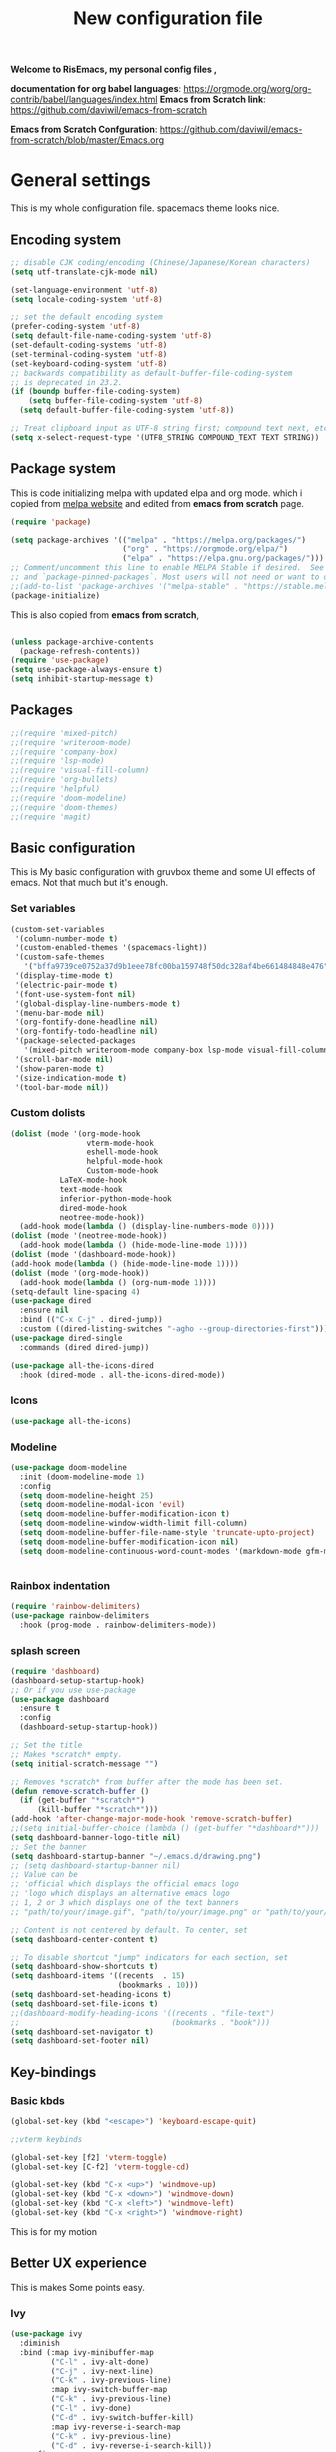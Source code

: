 ﻿#+title: New configuration file
#+PROPERTY: header-args:emacs-lisp :tangle /home/vijay/.emacs :mkdirp yes
#+STARTUP: hideblocks

*Welcome to RisEmacs, my personal config files ,*

*documentation for org babel languages*: [[https://orgmode.org/worg/org-contrib/babel/languages/index.html]]
*Emacs from Scratch link*:
[[https://github.com/daviwil/emacs-from-scratch]]

*Emacs from Scratch Confguration*:
[[https://github.com/daviwil/emacs-from-scratch/blob/master/Emacs.org]] 


* General settings 

This is my whole configuration file. spacemacs theme looks nice.
** Encoding system

#+begin_src emacs-lisp
;; disable CJK coding/encoding (Chinese/Japanese/Korean characters)
(setq utf-translate-cjk-mode nil)

(set-language-environment 'utf-8)
(setq locale-coding-system 'utf-8)

;; set the default encoding system
(prefer-coding-system 'utf-8)
(setq default-file-name-coding-system 'utf-8)
(set-default-coding-systems 'utf-8)
(set-terminal-coding-system 'utf-8)
(set-keyboard-coding-system 'utf-8)
;; backwards compatibility as default-buffer-file-coding-system
;; is deprecated in 23.2.
(if (boundp buffer-file-coding-system)
    (setq buffer-file-coding-system 'utf-8)
  (setq default-buffer-file-coding-system 'utf-8))

;; Treat clipboard input as UTF-8 string first; compound text next, etc.
(setq x-select-request-type '(UTF8_STRING COMPOUND_TEXT TEXT STRING))
#+end_src

** Package system

This is code initializing melpa with updated elpa and org mode. which i copied from [[https://melpa.org/#/getting-started][melpa website]] and edited from *emacs from scratch* page.


#+begin_src emacs-lisp
(require 'package)

(setq package-archives '(("melpa" . "https://melpa.org/packages/")
                         ("org" . "https://orgmode.org/elpa/")
                         ("elpa" . "https://elpa.gnu.org/packages/")))
;; Comment/uncomment this line to enable MELPA Stable if desired.  See `package-archive-priorities`
;; and `package-pinned-packages`. Most users will not need or want to do this.
;;(add-to-list 'package-archives '("melpa-stable" . "https://stable.melpa.org/packages/") t)
(package-initialize)
#+end_src

This is also copied from *emacs from scratch*,

#+begin_src emacs-lisp

(unless package-archive-contents
  (package-refresh-contents))
(require 'use-package)
(setq use-package-always-ensure t)
(setq inhibit-startup-message t)

#+end_src

** Packages

#+begin_src emacs-lisp
;;(require 'mixed-pitch)
;;(require 'writeroom-mode)
;;(require 'company-box)
;;(require 'lsp-mode)
;;(require 'visual-fill-column)
;;(require 'org-bullets)
;;(require 'helpful)
;;(require 'doom-modeline)
;;(require 'doom-themes)
;;(require 'magit)
#+end_src
** Basic configuration

This is My basic configuration with gruvbox theme and some UI effects of emacs. Not that much but it's  enough.

*** Set variables

#+begin_src emacs-lisp
(custom-set-variables
 '(column-number-mode t)
 '(custom-enabled-themes '(spacemacs-light))
 '(custom-safe-themes
   '("bffa9739ce0752a37d9b1eee78fc00ba159748f50dc328af4be661484848e476" "a0be7a38e2de974d1598cf247f607d5c1841dbcef1ccd97cded8bea95a7c7639" "846b3dc12d774794861d81d7d2dcdb9645f82423565bfb4dad01204fa322dbd5" "fa2b58bb98b62c3b8cf3b6f02f058ef7827a8e497125de0254f56e373abee088" "e8df30cd7fb42e56a4efc585540a2e63b0c6eeb9f4dc053373e05d774332fc13" "f91395598d4cb3e2ae6a2db8527ceb83fed79dbaf007f435de3e91e5bda485fb" "246a9596178bb806c5f41e5b571546bb6e0f4bd41a9da0df5dfbca7ec6e2250c" "7eea50883f10e5c6ad6f81e153c640b3a288cd8dc1d26e4696f7d40f754cc703" default))
 '(display-time-mode t)
 '(electric-pair-mode t)
 '(font-use-system-font nil)
 '(global-display-line-numbers-mode t)
 '(menu-bar-mode nil)
 '(org-fontify-done-headline nil)
 '(org-fontify-todo-headline nil)
 '(package-selected-packages
   '(mixed-pitch writeroom-mode company-box lsp-mode visual-fill-column org-bullets helpful doom-modeline doom-themes magit))
 '(scroll-bar-mode nil)
 '(show-paren-mode t)
 '(size-indication-mode t)
 '(tool-bar-mode nil))
#+end_src
*** Custom dolists

#+begin_src emacs-lisp
  (dolist (mode '(org-mode-hook
                   vterm-mode-hook
                   eshell-mode-hook
                   helpful-mode-hook
                   Custom-mode-hook
             LaTeX-mode-hook
             text-mode-hook
             inferior-python-mode-hook
             dired-mode-hook
             neotree-mode-hook))
    (add-hook mode(lambda () (display-line-numbers-mode 0))))
  (dolist (mode '(neotree-mode-hook))
    (add-hook mode(lambda () (hide-mode-line-mode 1))))
  (dolist (mode '(dashboard-mode-hook))
  (add-hook mode(lambda () (hide-mode-line-mode 1))))
  (dolist (mode '(org-mode-hook))
    (add-hook mode(lambda () (org-num-mode 1))))
  (setq-default line-spacing 4)
  (use-package dired
    :ensure nil
    :bind (("C-x C-j" . dired-jump))
    :custom ((dired-listing-switches "-agho --group-directories-first")))
  (use-package dired-single
    :commands (dired dired-jump))

  (use-package all-the-icons-dired
    :hook (dired-mode . all-the-icons-dired-mode))

#+end_src

*** Icons
#+begin_src emacs-lisp
(use-package all-the-icons)
#+end_src

*** Modeline

#+begin_src emacs-lisp
(use-package doom-modeline
  :init (doom-modeline-mode 1)
  :config
  (setq doom-modeline-height 25)
  (setq doom-modeline-modal-icon 'evil)
  (setq doom-modeline-buffer-modification-icon t)
  (setq doom-modeline-window-width-limit fill-column)
  (setq doom-modeline-buffer-file-name-style 'truncate-upto-project)
  (setq doom-modeline-buffer-modification-icon nil)
  (setq doom-modeline-continuous-word-count-modes '(markdown-mode gfm-mode org-mode)))


#+end_src

*** Rainbox indentation

#+begin_src emacs-lisp
(require 'rainbow-delimiters)
(use-package rainbow-delimiters
  :hook (prog-mode . rainbow-delimiters-mode))
#+end_src

*** splash screen
#+begin_src emacs-lisp
(require 'dashboard)
(dashboard-setup-startup-hook)
;; Or if you use use-package
(use-package dashboard
  :ensure t
  :config
  (dashboard-setup-startup-hook))

#+end_src

#+begin_src emacs-lisp
;; Set the title
;; Makes *scratch* empty.
(setq initial-scratch-message "")

;; Removes *scratch* from buffer after the mode has been set.
(defun remove-scratch-buffer ()
  (if (get-buffer "*scratch*")
      (kill-buffer "*scratch*")))
(add-hook 'after-change-major-mode-hook 'remove-scratch-buffer)
;;(setq initial-buffer-choice (lambda () (get-buffer "*dashboard*")))
(setq dashboard-banner-logo-title nil)
;; Set the banner
(setq dashboard-startup-banner "~/.emacs.d/drawing.png")
;; (setq dashboard-startup-banner nil)
;; Value can be
;; 'official which displays the official emacs logo
;; 'logo which displays an alternative emacs logo
;; 1, 2 or 3 which displays one of the text banners
;; "path/to/your/image.gif", "path/to/your/image.png" or "path/to/your/text.txt" which displays whatever gif/image/text you would prefer

;; Content is not centered by default. To center, set
(setq dashboard-center-content t)

;; To disable shortcut "jump" indicators for each section, set
(setq dashboard-show-shortcuts t)
(setq dashboard-items '((recents  . 15)
                        (bookmarks . 10)))
(setq dashboard-set-heading-icons t)
(setq dashboard-set-file-icons t)
;;(dashboard-modify-heading-icons '((recents . "file-text")
;;                                  (bookmarks . "book")))
(setq dashboard-set-navigator t)
(setq dashboard-set-footer nil)

#+end_src
** Key-bindings 
*** Basic kbds

#+begin_src emacs-lisp
(global-set-key (kbd "<escape>") 'keyboard-escape-quit)
#+end_src

#+begin_src emacs-lisp
  ;;vterm keybinds

  (global-set-key [f2] 'vterm-toggle)
  (global-set-key [C-f2] 'vterm-toggle-cd)

  (global-set-key (kbd "C-x <up>") 'windmove-up)
  (global-set-key (kbd "C-x <down>") 'windmove-down)
  (global-set-key (kbd "C-x <left>") 'windmove-left)
  (global-set-key (kbd "C-x <right>") 'windmove-right)
#+end_src


This is for my motion

** Better UX experience

This is makes Some points easy.

*** Ivy

#+begin_src emacs-lisp
(use-package ivy
  :diminish
  :bind (:map ivy-minibuffer-map
         ("C-l" . ivy-alt-done)
         ("C-j" . ivy-next-line)
         ("C-k" . ivy-previous-line)
         :map ivy-switch-buffer-map
         ("C-k" . ivy-previous-line)
         ("C-l" . ivy-done)
         ("C-d" . ivy-switch-buffer-kill)
         :map ivy-reverse-i-search-map
         ("C-k" . ivy-previous-line)
         ("C-d" . ivy-reverse-i-search-kill))
  :config
  (ivy-mode 1))
(ivy-explorer-mode 1)
#+end_src

**** Prescient in Ivy for shorting recomndation for better ux
This functionality is from =Prescient.el=,
#+begin_src emacs-lisp
 (use-package ivy-prescient
    :after counsel
    :config
    (ivy-prescient-mode 1))
#+end_src



*** Which-key

#+begin_src emacs-lisp
(use-package which-key
  :defer 0
  :diminish which-key-mode
  :config
  (which-key-mode)
  (setq which-key-idle-delay 1))
#+end_src

*** Counsel

#+begin_src emacs-lisp
(use-package counsel
  :bind (("C-M-j" . 'counsel-switch-buffer)
         :map minibuffer-local-map
         ("C-r" . 'counsel-minibuffer-history))
  :config
  (counsel-mode 1))
#+end_src

*** Ivy-rich

#+begin_src emacs-lisp
(use-package ivy-rich
  :init
  (ivy-rich-mode 1))

#+end_src

*** Helpful

#+begin_src emacs-lisp
(use-package helpful
  :commands (helpful-callable helpful-variable helpful-command helpful-key)
  :custom
  (counsel-describe-function-function #'helpful-callable)
  (counsel-describe-variable-function #'helpful-variable)
  :bind
  ([remap describe-function] . counsel-describe-function)
  ([remap describe-command] . helpful-command)
  ([remap describe-variable] . counsel-describe-variable)
  ([remap describe-key] . helpful-key))

#+end_src

** Structural Templates

This is structural for creating source blocks in org mode, this list will give idea... 

- py -- src python 
- el -- src emacs-lisp 
- sh -- src shell
- a -- export ascii 
- c -- center
- C -- comment) 
- e -- example 
- E -- export 
- h -- export html
- l -- export latex 
- q -- quote
- s -- src
- v -- verse


 #+begin_src emacs-lisp
      (with-eval-after-load 'org
        ;; This is needed as of Org 9.2
        (require 'org-tempo)

        (add-to-list 'org-structure-template-alist '("sh" . "src shell"))
        (add-to-list 'org-structure-template-alist '("el" . "src emacs-lisp"))
        (add-to-list 'org-structure-template-alist '("py" . "src python"))
        (add-to-list 'org-structure-template-alist '("yaml" . "src yaml"))
        (add-to-list 'org-structure-template-alist '("cpp" . "src c++")))
#+end_src

#+RESULTS:


** Terminal

*** Term-mode

*vterm github page*:
[[https://github.com/akermu/emacs-libvterm]]

*Eshell Official page*:
[[https://www.gnu.org/software/emacs/manual/html_mono/eshell.html]]

I'm using vterm but i just congiguring Eshell

#+begin_src emacs-lisp
(defun efs/configure-eshell ()
  ;; Save command history when commands are entered
  (add-hook 'eshell-pre-command-hook 'eshell-save-some-history)

  ;; Truncate buffer for performance
  (add-to-list 'eshell-output-filter-functions 'eshell-truncate-buffer)
  (setq eshell-history-size         10000
        eshell-buffer-maximum-lines 10000
        eshell-hist-ignoredups t
        eshell-scroll-to-bottom-on-input t))

(use-package eshell-git-prompt
  :after eshell)

(use-package eshell
  :hook (eshell-first-time-mode . efs/configure-eshell)
  :config

  (with-eval-after-load 'esh-opt
    (setq eshell-destroy-buffer-when-process-dies t)
    (setq eshell-visual-commands '("htop" "zsh" "vim")))

  (eshell-git-prompt-use-theme 'robbyrussell))
#+end_src

#+begin_src emacs-lisp
(use-package vterm
    :ensure t)
#+end_src

* Org-mode

Emacs Org mode is super Powerful and super customizable. this is small customization of emacs org mode.

*Org Mode Links* : [[https://orgmode.org/][Homepage]], [[https://orgmode.org/manual/][Manual]] 

*** Basic customization for Org mode

#+begin_src emacs-lisp
  (use-package org
    :config
    (setq org-ellipsis " "
          org-hide-emphasis-markers t))
  ;; (setq-default line-spacing 0)
  (provide 'emacs-orgmode-config)
  (setq org-log-done nil)
  (setq backup-directory-alist `(("." . "~/.saves")))
  ;; (setq make-backup-files nil)
  (setq org-startup-truncated t)
  (setq org-html-coding-system 'utf-8-unix)
  (eval-after-load "org"
    '(require 'ox-gfm nil t))
  (setq org-html-table-default-attributes
        '(:border "0" :cellspacing "0" :cellpadding "6" :rules "none" :frame "none"))

#+end_src

*Org bullet lists for configure different level of headings. Also, i set list icon to dot in second block*

#+begin_src emacs-lisp
  (use-package org-bullets
    :after org
    :hook (org-mode . org-bullets-mode))
  (setq org-bullets-bullet-list '("  "))
  (setq org-indent-indentation-per-level 1)
  (setq org-adapt-indentation nil)
  (font-lock-add-keywords 'org-mode
                            '(("^ *\\([-]\\) "
                               (0 (prog1 () (compose-region (match-beginning 1) (match-end 1) ""))))))

#+end_src
  :custom
  (org-bullets-bullet-list '(" "" "" "" "" "" "" "))
*** Heading sizes

#+begin_src emacs-lisp
(dolist (face '((org-level-1 . 1.3)
                (org-level-2 . 1.2)
                (org-level-3 . 1.1)
                (org-level-4 . 1.1)
                (org-level-5 . 1.1)
                (org-level-6 . 1.0)
                (org-level-7 . 1.0)
                (org-level-8 . 1.0)))
  (set-face-attribute (car face) nil :weight 'bold :height (cdr face)))


#+end_src

*** Margin setting for Org mode


#+begin_src emacs-lisp
        (defun efs/org-mode-visual-fill ()
          (setq visual-fill-column-width 100
                visual-fill-column-center-text t)
          (visual-fill-column-mode 1)
          (visual-line-mode 1)
          (variable-pitch-mode 1)
          ;;(writeroom-mode 1)
          ;;(electric-pair-mode 0)
          (org-indent-mode 1)
          (hide-mode-line-mode 1))

        (use-package visual-fill-column
          :hook '((org-mode . efs/org-mode-visual-fill))
          :hook '((text-mode . efs/org-mode-visual-fill)))
        (global-set-key (kbd "<escape>") 'keyboard-escape-quit)

#+end_src

*** Font setting for Org mode

#+begin_src emacs-lisp
   (use-package mixed-pitch
     :hook
     ;; If you want it in all text modes:
     (text-mode . mixed-pitch-mode)
     :config
     (set-face-attribute 'default nil :font "JetBrains Mono NL" :height 110)
     (set-face-attribute 'fixed-pitch nil :font "JetBrains Mono NL" :height 100)
     (set-face-attribute 'variable-pitch nil :font "Times New Roman:style=Regular" :height 150))
  (custom-theme-set-faces
     'user
     '(org-block ((t (:inherit fixed-pitch))))
     '(org-code ((t (:inherit (shadow fixed-pitch)))))
     '(org-document-title ((t (:family "ETBembo" :height 140 :weight bold :foreground "grey"))))
     '(org-tag ((t (:family "ETBembo" :height 140 :weight thin :foreground "#D35858"))))
     '(org-special-keyword ((t (:inherit (variable-pitch) :foreground "#58D384"))))
     '(org-document-info ((t (:inherit (variable-pitch) :family "ETBembo" :height 100 :weight thin :foreground "grey"))))
     '(org-document-info-keyword ((t (:family "ETBembo" :height 100 :weight thin :foreground "grey"))))
     '(org-property-value ((t (:family "ETBembo" :height 100 :weight thin :foreground "grey"))))
     '(org-meta-line ((t (:family "ETBembo" :height 100 :weight thin :foreground "grey"))))
   ;;  '(org-document-info ((t (:foreground "grey"))))
   ;;  '(org-document-info-keyword ((t (:inherit (fixed-pitch)))))
   ;;  '(org-indent ((t (:inherit (org-hide fixed-pitch)))))
     '(org-link ((t (:foreground "royal blue" :underline t)))))
   ;;    '(org-meta-line ((t (:inherit (font-lock-comment-face fixed-pitch)))))
   ;;    '(org-property-value ((t (:inherit fixed-pitch))) t)
   ;;    '(org-special-keyword ((t (:inherit (font-lock-comment-face fixed-pitch)))))
   ;;    '(org-table ((t (:inherit fixed-pitch :foreground "#83a598"))))
   ;;    '(org-tag ((t (:inherit (shadow fixed-pitch) :weight bold :height 1))))
   ;;    '(org-verbatim ((t (:inherit (shadow fixed-pitch))))))
   ;; ;; (custom-theme-set-faces
   ;;    'user
   ;;    '(variable-pitch ((t (:family "ETBembo" :height 180 :weight thin))))
   ;;    '(fixed-pitch ((t ( :family "Fira Code Retina" :height 160)))))

#+end_src

*** Emacs-Org-Babel language support

This is give way to use language in emacs org mode for execution.

 #+begin_src emacs-lisp

 #+end_src

*** Tangle automation
This block help me to tangle automatically everytime i save this file.d

 #+begin_src emacs-lisp
(defun efs/org-babel-tangle-config ()
  (when (string-equal (buffer-file-name)
                      (expand-file-name "/home/vijay/myfiles/emacs.org"))
    ;; Dynamic scoping to the rescue
    (let ((org-confirm-babel-evaluate nil))
      (org-babel-tangle))))

(add-hook 'org-mode-hook (lambda () (add-hook 'after-save-hook #'efs/org-babel-tangle-config)))

 #+end_src

 #+RESULTS:


*** LaTeX Preview inside org

Well, First you need *dvipng*  from package manager and also, *texlive-extra*. This will help to produce Latex png files.

Techniqly, i can use imagemagick and i always have that but i think that's too big for such task.

#+begin_src emacs-lisp
(setq org-latex-create-formula-image-program 'dvipng)
(plist-put org-format-latex-options :scale 2)
#+end_src
*** Bullets-setting
This all functionality copy pasted from this site > [[https://thibautbenjamin.github.io/emacs/org-icons]]
I will make bullets iconful,

**** org-superstar

#+begin_src emacs-lisp
;;here i will setting org-superstar





#+end_src

**** Removing todo keywords
#+begin_src emacs-lisp
;;(defun tb/org-mode-setup ()
    ;; (org-indent-mode)
;;    (setq prettify-symbols-unprettify-at-point 'right-edge)
;;    (push '("[ ]" .  "☐") prettify-symbols-alist)
;;    (push '("[X]" . "☑") prettify-symbols-alist)
;;    (push '("[-]" . "❍") prettify-symbols-alist)
;;    (push '("TODO" . "") prettify-symbols-alist)
;;    (push '("DONE" . "") prettify-symbols-alist)
;;    (push '("BRANCH" . "") prettify-symbols-alist)
;;    (push '("MR" . "") prettify-symbols-alist)
;;    (push '("MERGED" . "") prettify-symbols-alist)
;;    (push '("FORK" . "") prettify-symbols-alist)
;;    (push '("ISSUE" . "") prettify-symbols-alist)
;;    (push '("GITHUB" . "") prettify-symbols-alist)
;;    (push '("WRITING" . "") prettify-symbols-alist)
;;    (push '("WRITE" . "") prettify-symbols-alist)
;;    (prettify-symbols-mode))
(setq org-todo-keywords
      '(
        (sequence "IDEA(i)" "TODO(t)" "STARTED(s)" "NEXT(n)" "WAITING(w)" "|" "DONE(d)")
        (sequence "|" "CANCELED(c)" "DELEGATED(l)" "SOMEDAY(f)")
        ))

(setq org-todo-keyword-faces
      '(("IDEA" . (:foreground "GoldenRod" :weight bold))
        ("NEXT" . (:foreground "IndianRed1" :weight bold))
        ("STARTED" . (:foreground "OrangeRed" :weight bold))
        ("WAITING" . (:foreground "coral" :weight bold))
        ("CANCELED" . (:foreground "LimeGreen" :weight bold))
        ("DELEGATED" . (:foreground "LimeGreen" :weight bold))
        ("SOMEDAY" . (:foreground "LimeGreen" :weight bold))
        ))

(setq org-tag-persistent-alist
      '((:startgroup . nil)
        ("HOME" . ?h)
        ("RESEARCH" . ?r)
        ("TEACHING" . ?t)
        (:endgroup . nil)
        (:startgroup . nil)
        ("OS" . ?o)
        ("DEV" . ?d)
        ("WWW" . ?w)
        (:endgroup . nil)
        (:startgroup . nil)
        ("EASY" . ?e)
        ("MEDIUM" . ?m)
        ("HARD" . ?a)
        (:endgroup . nil)
        ("UCANCODE" . ?c)
        ("URGENT" . ?u)
        ("KEY" . ?k)
        ("BONUS" . ?b)
        ("noexport" . ?x)
        )
      )

(setq org-tag-faces
      '(
        ("HOME" . (:foreground "GoldenRod" :weight bold))
        ("RESEARCH" . (:foreground "GoldenRod" :weight bold))
        ("TEACHING" . (:foreground "GoldenRod" :weight bold))
        ("OS" . (:foreground "IndianRed1" :weight bold))
        ("DEV" . (:foreground "IndianRed1" :weight bold))
        ("WWW" . (:foreground "IndianRed1" :weight bold))
        ("URGENT" . (:foreground "Red" :weight bold))
        ("KEY" . (:foreground "Red" :weight bold))
        ("EASY" . (:foreground "OrangeRed" :weight bold))
        ("MEDIUM" . (:foreground "OrangeRed" :weight bold))
        ("HARD" . (:foreground "OrangeRed" :weight bold))
        ("BONUS" . (:foreground "GoldenRod" :weight bold))
        ("UCANCODE" . (:foreground "GoldenRod" :weight bold))
        ("noexport" . (:foreground "LimeGreen" :weight bold))
        )
)

(setq org-fast-tag-selection-single-key t)
(setq org-use-fast-todo-selection t)

(setq org-reverse-note-order t)

(setq org-capture-templates
      '(("t" "Todo" entry (file+headline "~/org/mygtd.org" "Tasks")
         "* TODO %?\nAdded: %U\n" :prepend t :kill-buffer t)
        ("i" "Idea" entry (file+headline "~/org/mygtd.org" "Someday/Maybe")
         "* IDEA %?\nAdded: %U\n" :prepend t :kill-buffer t)
        )
      )

#+end_src
*** org-pretty-table
#+begin_src emacs-lisp
;;(use-package org-pretty-table
;;  :load-path "lisp/org-pretty-table/"
;;  :ensure nil
;;  :hook (org-mode . org-pretty-table-mode))
#+end_src
*** Some ideas 

- Check This webiste for imformation about latex and that stuff https://lucidmanager.org/productivity/ricing-org-mode/
- [X]  Also check This bullets 
     (setq org-bullets-bullet-list '("☯" "○" "✸" "✿" "~"))



This is not it. Org mode is much more
*** Source block customization
#+begin_src emacs-lisp
  ;; (org-block-begin-line
  ;;  ((t (:underline "#A7A6AA" :foreground "#008ED1" :background "#EAEAFF"))))
  ;; (org-block-background
  ;;  ((t (:background "#FFFFEA"))))
  ;; (org-block-end-line
  ;;  ((nil )))
#+end_src
(:overline "#A7A6AA" :foreground "#008ED1" :background "#EAEAFF")
*** Olivetti mode
#+begin_src emacs-lisp
  ;; Distraction-free screen
  (use-package olivetti
    :init
    (setq olivetti-body-width .67)
    :config
    (defun distraction-free ()
      "Distraction-free writing environment"
      (interactive)
      (if (equal olivetti-mode nil)
          (progn
            (window-configuration-to-register 1)
            (delete-other-windows)
            (text-scale-increase 2)
            (olivetti-mode t))
        (progn
          (jump-to-register 1)
          (olivetti-mode 0)
          (text-scale-decrease 2))))
    :bind
    (("<f9>" . distraction-free)))
#+end_src
* LSP
LSP mode is single hand funcyion for making emacs ide.
- [[https://emacs-lsp.github.io/lsp-mode/][Official website]]
- [[https://clangd.llvm.org/][c++ server clangd]]
- [[https://github.com/microsoft/pyright][github page for *pyright* a python server]]
- [[https://company-mode.github.io/][company-mode official site]]
- latex is still outside of functionality

*** LSP- configuration
#+begin_src emacs-lisp
(use-package lsp-mode
  :commands (lsp lsp-deferred)
  :init
  (setq lsp-keymap-prefix "C-c l")  ;; Or 'C-l', 's-l'
  :config
  (lsp-enable-which-key-integration t))
#+end_src

*** Language configuration

***** CSS

#+begin_src emacs-lisp
(use-package css-mode
  :mode "\\.css\\'"
  :hook (css-mode . lsp-deferred)
  :config
  (setq css-indent-level 4))

#+end_src

***** Python

#+begin_src emacs-lisp
  (use-package python-mode
    :ensure nil
    :hook (python-mode . lsp-deferred))

  (setq python-shell-interpreter "python3.9")
  (setq python-shell-interpreter-args "-i")
  (use-package lsp-pyright
    :ensure t
    :hook (python-mode . (lambda ()
                            (require 'lsp-pyright)
                            (lsp))))  ; or lsp-deferred


#+end_src

***** C and C++
#+begin_src emacs-lisp
(add-hook 'c++-mode-hook 'lsp)
(add-hook 'c-mode-hook 'lsp)
;;(add-hook 'objc-mode-hook 'irony-mode)

#+end_src

*** Company

#+begin_src emacs-lisp
(use-package company
  :after lsp-mode
  :hook '((lsp-mode . company-mode)
	  (prog-mode . company-mode))
  :bind (:map company-active-map
         ("<tab>" . company-complete-selection))
        (:map lsp-mode-map
         ("<tab>" . company-indent-or-complete-common))
  :custom
  (company-minimum-prefix-length 1)
  (company-idle-delay 0.0))
(use-package company-box
  :hook (company-mode . company-box-mode))
(setq company-box-icons-alist 'company-box-icons-all-the-icons
      company-box-icons-all-the-icons
      (let ((all-the-icons-scale-factor 1)
            (all-the-icons-default-adjust 0))
        `((Unknown       . ,(all-the-icons-faicon "question" :face 'all-the-icons-purple)) ;;question-circle is also good
          (Text          . ,(all-the-icons-faicon "file-text-o" :face 'all-the-icons-green))
          (Method        . ,(all-the-icons-faicon "cube" :face 'all-the-icons-dcyan))
          (Function      . ,(all-the-icons-faicon "cube" :face 'all-the-icons-dcyan))
          (Constructor   . ,(all-the-icons-faicon "cube" :face 'all-the-icons-dcyan))
          (Field         . ,(all-the-icons-faicon "tag" :face 'all-the-icons-red))
          (Variable      . ,(all-the-icons-faicon "tag" :face 'all-the-icons-dpurple))
          (Class         . ,(all-the-icons-faicon "cog" :face 'all-the-icons-red))
          (Interface     . ,(all-the-icons-faicon "cogs" :face 'all-the-icons-red))
          (Module        . ,(all-the-icons-alltheicon "less" :face 'all-the-icons-red))
          (Property      . ,(all-the-icons-faicon "wrench" :face 'all-the-icons-red))
          (Unit          . ,(all-the-icons-faicon "tag" :face 'all-the-icons-red))
          (Value         . ,(all-the-icons-faicon "tag" :face 'all-the-icons-red))
          (Enum          . ,(all-the-icons-faicon "file-text-o" :face 'all-the-icons-red))
          (Keyword       . ,(all-the-icons-material "format_align_center" :face 'all-the-icons-red :v-adjust -0.15))
          (Snippet       . ,(all-the-icons-material "content_paste" :face 'all-the-icons-red))
          (Color         . ,(all-the-icons-material "palette" :face 'all-the-icons-red))
          (File          . ,(all-the-icons-faicon "file" :face 'all-the-icons-red))
          (Reference     . ,(all-the-icons-faicon "tag" :face 'all-the-icons-red))
          (Folder        . ,(all-the-icons-faicon "folder" :face 'all-the-icons-red))
          (EnumMember    . ,(all-the-icons-faicon "tag" :face 'all-the-icons-red))
          (Constant      . ,(all-the-icons-faicon "tag" :face 'all-the-icons-red))
          (Struct        . ,(all-the-icons-faicon "cog" :face 'all-the-icons-red))
          (Event         . ,(all-the-icons-faicon "bolt" :face 'all-the-icons-red))
          (Operator      . ,(all-the-icons-faicon "tag" :face 'all-the-icons-red))
          (TypeParameter . ,(all-the-icons-faicon "cog" :face 'all-the-icons-red))
          (Template      . ,(all-the-icons-faicon "bookmark" :face 'all-the-icons-dgreen)))))
#+end_src

* Other 
** Latex mode

*** Basic

#+begin_src emacs-lisp
(setq TeX-auto-save t)
(setq TeX-parse-self t)
(setq-default TeX-master nil)

(add-hook 'LaTeX-mode-hook 'writeroom-mode)
;;(add-hook 'LaTeX-mode-hook 'flyspell-mode)
(add-hook 'LaTeX-mode-hook 'LaTeX-math-mode)
;;(add-hook 'LaTex-mode-hook 'display-line-numbers-mode 0)

(setq TeX-PDF-mode t)

;;(require 'tex)
;;(TeX-global-PDF-mode t)

;;(define-abbrev-table 'TeX-mode-abbrev-table (make-abbrev-table))
;;(add-hook 'TeX-mode-hook (lambda ()
;;  (setq abbrev-mode t)
;;  (setq local-abbrev-table TeX-mode-abbrev-table)))

#+end_src
    
** Zoom mode
Zoom mode is balanced zoom split layout
*Official page* = [[https://github.com/cyrus-and/zoom]]
#+begin_src emacs-lisp
  ;; (custom-set-variables
  ;;  '(zoom-mode t))
  ;; (defun size-callback ()
  ;;   (cond ((> (frame-pixel-width) 1280) '(90 . 0.90))
  ;;         (t                            '(0.5 . 0.5))))

  ;; (custom-set-variables
  ;;  '(zoom-size 'size-callback))
  ;; (custom-set-variables
  ;;  '(zoom-ignored-major-modes '(dired-mode markdown-mode))
  ;;  '(zoom-ignored-buffer-names '("zoom.el" "init.el"))
  ;;  '(zoom-ignored-buffer-name-regexps '("^*calc"))
  ;;  '(zoom-ignore-predicates '((lambda () (> (count-lines (point-min) (point-max)) 20)))))
#+end_src
** NeoTree

#+begin_src emacs-lisp
(global-set-key [f8] 'neotree-toggle)
(setq neo-theme (if (display-graphic-p) 'icons 'arrow))
#+end_src

* Org-Roam

This is my first configuration and use of famous org roam.
#+begin_src emacs-lisp
        (setq org-roam-directory (file-truename "~/org-roam"))
        (use-package org-roam
          :after org
          :config
          (org-roam-setup)
          :custom
          (org-roam-capture-templates
           '(("d" "default" plain
            "\n\n\n%?"
            :if-new (file+head "%<%Y%m%d%H%M%S>-${slug}.org" "#+title: ${title}\n")
            :unnarrowed t)
             ("b" "book notes" plain
              "\n*Author* : %^{Author} \n*Title* : ${title} \n\n\n\n%?"
              :if-new (file+head "%<%Y%m%d%H%M%S>-${slug}.org" "#+title: ${title}\n#+filetags: book")
              :unnarrowed t)))
          :bind (("C-c n f" . org-roam-node-find)
                 ("C-c n r" . org-roam-node-random)		    
                 (:map org-mode-map
                       (("C-c n i" . org-roam-node-insert)
                        ("C-c n o" . org-id-get-create)
                        ("C-c n t" . org-roam-tag-add)
                        ("C-c n a" . org-roam-alias-add)
                        ("C-c n l" . org-roam-buffer-toggle)))))
        (setq org-roam-completion-everywhere t)
#+end_src


** Hacks from systemcrafters
This  is code i took from Systemcrafters =link= ,
